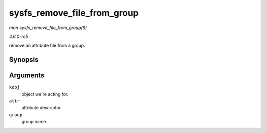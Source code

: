.. -*- coding: utf-8; mode: rst -*-

.. _API-sysfs-remove-file-from-group:

============================
sysfs_remove_file_from_group
============================

*man sysfs_remove_file_from_group(9)*

*4.6.0-rc5*

remove an attribute file from a group.


Synopsis
========

.. c:function:: void sysfs_remove_file_from_group( struct kobject * kobj, const struct attribute * attr, const char * group )

Arguments
=========

``kobj``
    object we're acting for.

``attr``
    attribute descriptor.

``group``
    group name.


.. ------------------------------------------------------------------------------
.. This file was automatically converted from DocBook-XML with the dbxml
.. library (https://github.com/return42/sphkerneldoc). The origin XML comes
.. from the linux kernel, refer to:
..
.. * https://github.com/torvalds/linux/tree/master/Documentation/DocBook
.. ------------------------------------------------------------------------------
